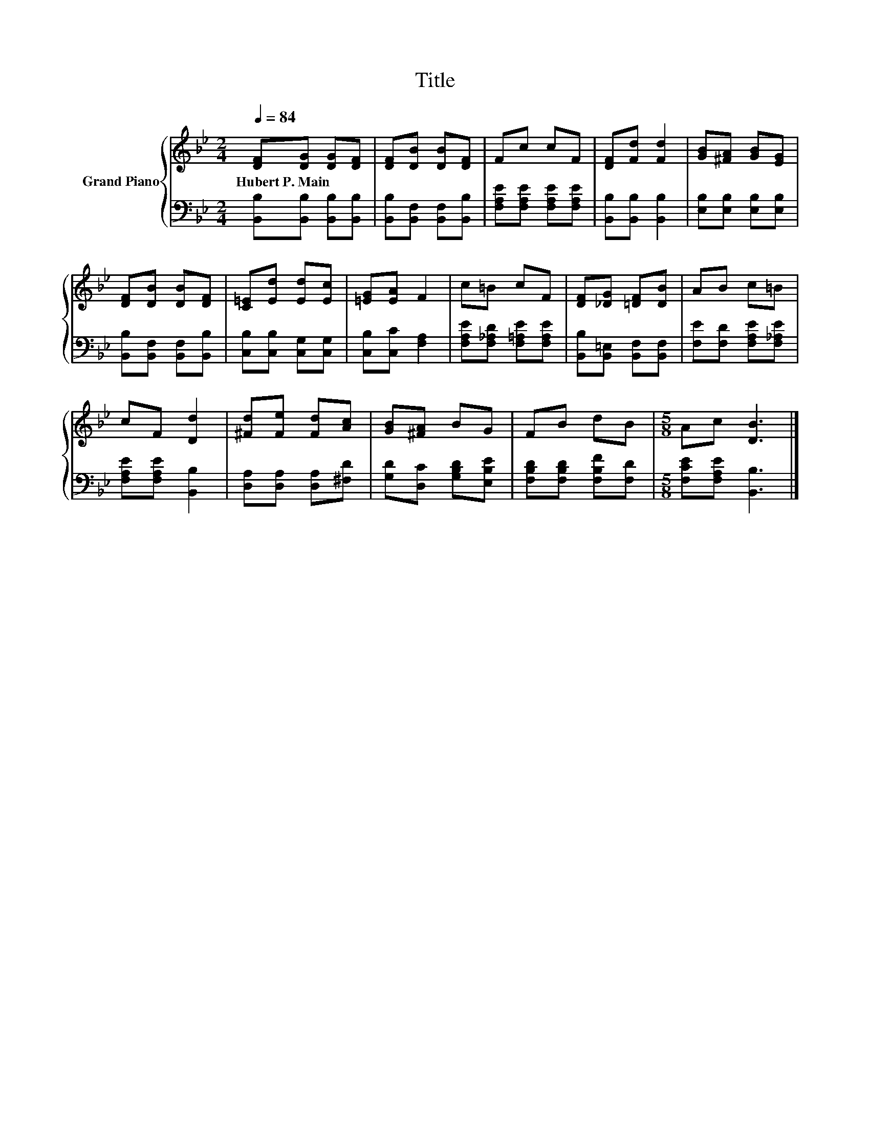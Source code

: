 X:1
T:Title
%%score { 1 | 2 }
L:1/8
Q:1/4=84
M:2/4
K:Bb
V:1 treble nm="Grand Piano"
V:2 bass 
V:1
 [DF][DG] [DG][DF] | [DF][DB] [DB][DF] | Fc cF | [DF][Fd] [Fd]2 | [GB][^FA] [GB][EG] | %5
w: Hubert~P.~Main * * *|||||
 [DF][DB] [DB][DF] | [C=E][Ed] [Ed][Ec] | [=EG][EA] F2 | c=B cF | [DF][_DG] [=DF][DB] | AB c=B | %11
w: ||||||
 cF [Dd]2 | [^Fd][Fe] [Fd][Ac] | [GB][^FA] BG | FB dB |[M:5/8] Ac [DB]3 |] %16
w: |||||
V:2
 [B,,B,][B,,B,] [B,,B,][B,,B,] | [B,,B,][B,,F,] [B,,F,][B,,B,] | [F,A,E][F,A,E] [F,A,E][F,A,E] | %3
 [B,,B,][B,,B,] [B,,B,]2 | [E,B,][E,B,] [E,B,][E,B,] | [B,,B,][B,,F,] [B,,F,][B,,B,] | %6
 [C,B,][C,B,] [C,G,][C,G,] | [C,B,][C,C] [F,A,]2 | [F,A,E][F,_A,D] [F,=A,E][F,A,E] | %9
 [B,,B,][B,,=E,] [B,,F,][B,,F,] | [F,E][F,D] [F,A,E][F,_A,E] | [F,A,E][F,A,E] [B,,B,]2 | %12
 [D,A,][D,A,] [D,A,][^F,D] | [G,D][D,C] [G,B,D][E,B,E] | [F,B,D][F,B,D] [F,B,F][F,D] | %15
[M:5/8] [F,CE][F,A,E] [B,,B,]3 |] %16

